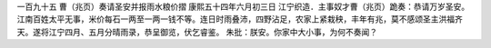 一百九十五 曹（兆页）奏请圣安并报雨水粮价摺 
康熙五十四年六月初三日 
江宁织造．主事奴才曹（兆页）跪奏：恭请万岁圣安。江南百姓太平无事，米价每石一两至一两一钱不等。连日时雨叠沛，四野沾足，农家上紧栽秧，丰年有兆，莫不感颂圣主洪福齐天。遂将江宁四月、五月分晴雨录，恭呈御览，伏乞睿鉴。 
朱批：朕安。你家中大小事，为何不奏闻？ 